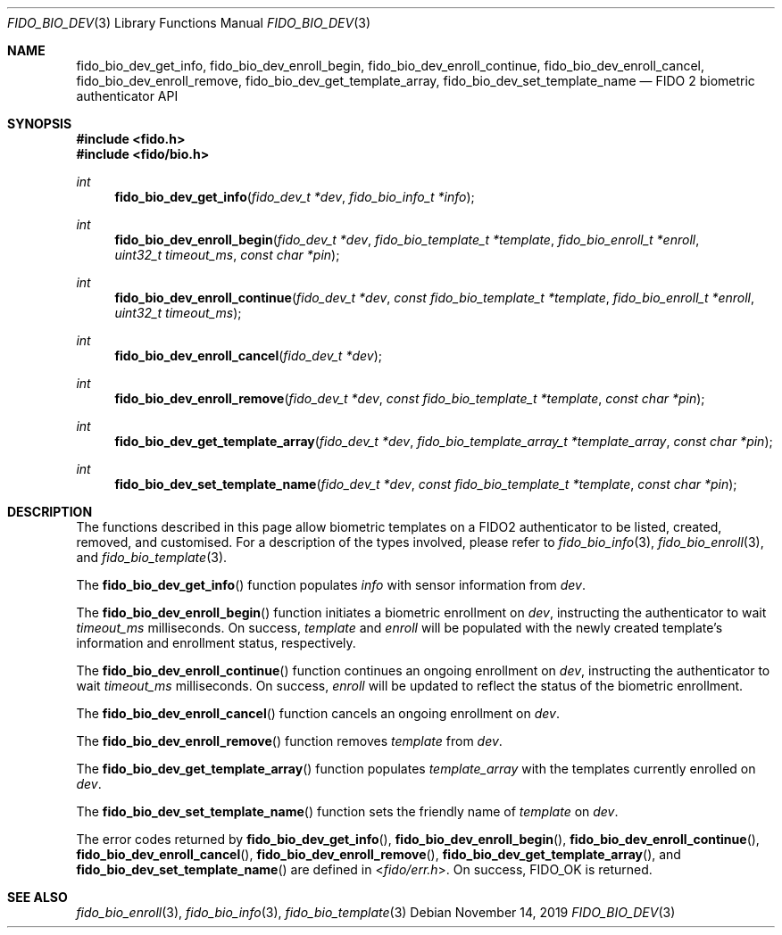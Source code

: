 .\" Copyright (c) 2019 Yubico AB. All rights reserved.
.\" Use of this source code is governed by a BSD-style
.\" license that can be found in the LICENSE file.
.\"
.Dd $Mdocdate: November 14 2019 $
.Dt FIDO_BIO_DEV 3
.Os
.Sh NAME
.Nm fido_bio_dev_get_info ,
.Nm fido_bio_dev_enroll_begin ,
.Nm fido_bio_dev_enroll_continue ,
.Nm fido_bio_dev_enroll_cancel ,
.Nm fido_bio_dev_enroll_remove ,
.Nm fido_bio_dev_get_template_array ,
.Nm fido_bio_dev_set_template_name
.Nd FIDO 2 biometric authenticator API
.Sh SYNOPSIS
.In fido.h
.In fido/bio.h
.Ft int
.Fn fido_bio_dev_get_info "fido_dev_t *dev" "fido_bio_info_t *info"
.Ft int
.Fn fido_bio_dev_enroll_begin "fido_dev_t *dev" "fido_bio_template_t *template" "fido_bio_enroll_t *enroll" "uint32_t timeout_ms" "const char *pin"
.Ft int
.Fn fido_bio_dev_enroll_continue "fido_dev_t *dev" "const fido_bio_template_t *template" "fido_bio_enroll_t *enroll" "uint32_t timeout_ms"
.Ft int
.Fn fido_bio_dev_enroll_cancel "fido_dev_t *dev"
.Ft int
.Fn fido_bio_dev_enroll_remove "fido_dev_t *dev" "const fido_bio_template_t *template" "const char *pin"
.Ft int
.Fn fido_bio_dev_get_template_array "fido_dev_t *dev" "fido_bio_template_array_t *template_array" "const char *pin"
.Ft int
.Fn fido_bio_dev_set_template_name "fido_dev_t *dev" "const fido_bio_template_t *template" "const char *pin"
.Sh DESCRIPTION
The functions described in this page allow biometric
templates on a FIDO2 authenticator to be listed, created,
removed, and customised.
For a description of the types involved, please refer to
.Xr fido_bio_info 3 ,
.Xr fido_bio_enroll 3 ,
and
.Xr fido_bio_template 3 .
.Pp
The
.Fn fido_bio_dev_get_info
function populates
.Fa info
with sensor information from
.Fa dev .
.Pp
The
.Fn fido_bio_dev_enroll_begin
function initiates a biometric enrollment on
.Fa dev ,
instructing the authenticator to wait
.Fa timeout_ms
milliseconds.
On success,
.Fa template
and
.Fa enroll
will be populated with the newly created template's
information and enrollment status, respectively.
.Pp
The
.Fn fido_bio_dev_enroll_continue
function continues an ongoing enrollment on
.Fa dev ,
instructing the authenticator to wait
.Fa timeout_ms
milliseconds.
On success,
.Fa enroll
will be updated to reflect the status of the biometric
enrollment.
.Pp
The
.Fn fido_bio_dev_enroll_cancel
function cancels an ongoing enrollment on
.Fa dev .
.Pp
The
.Fn fido_bio_dev_enroll_remove
function removes
.Fa template
from
.Fa dev .
.Pp
The
.Fn fido_bio_dev_get_template_array
function populates
.Fa template_array
with the templates currently enrolled on
.Fa dev .
.Pp
The
.Fn fido_bio_dev_set_template_name
function sets the friendly name of
.Fa template
on
.Fa dev .
.Pp
The error codes returned by
.Fn fido_bio_dev_get_info ,
.Fn fido_bio_dev_enroll_begin ,
.Fn fido_bio_dev_enroll_continue ,
.Fn fido_bio_dev_enroll_cancel ,
.Fn fido_bio_dev_enroll_remove ,
.Fn fido_bio_dev_get_template_array ,
and
.Fn fido_bio_dev_set_template_name
are defined in
.In fido/err.h .
On success,
.Dv FIDO_OK
is returned.
.Sh SEE ALSO
.Xr fido_bio_enroll 3 ,
.Xr fido_bio_info 3 ,
.Xr fido_bio_template 3
